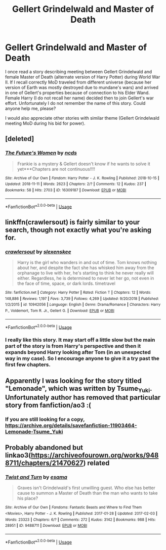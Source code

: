 #+TITLE: Gellert Grindelwald and Master of Death

* Gellert Grindelwald and Master of Death
:PROPERTIES:
:Author: Merdis
:Score: 9
:DateUnix: 1558044574.0
:DateShort: 2019-May-17
:FlairText: Request
:END:
I once read a story describing meeting between Gellert Grindelwald and female Master of Death (alternate version of Harry Potter) during World War II. If I recall correctly MoD traveled from different universe (because her version of Earth was mostly destroyed due to mundane's wars) and arrived in one of Gellert's properties because of connection to his Elder Wand. Female Harry (I do not recall her name) decided then to join Gellert's war effort. Unfortunately I do not remember the name of this story. Could anyone help me, please?

I would also appreciate other stories with similar theme (Gellert Grindelwald meeting MoD during his bid for power).


** [deleted]
:PROPERTIES:
:Score: 7
:DateUnix: 1558089522.0
:DateShort: 2019-May-17
:END:

*** [[https://archiveofourown.org/works/16309187][*/The Future's Women/*]] by [[https://www.archiveofourown.org/users/ncds/pseuds/ncds][/ncds/]]

#+begin_quote
  Frankie is a mystery & Gellert doesn't know if he wants to solve it yet***Chapters are not continuous!!!!
#+end_quote

^{/Site/:} ^{Archive} ^{of} ^{Our} ^{Own} ^{*|*} ^{/Fandom/:} ^{Harry} ^{Potter} ^{-} ^{J.} ^{K.} ^{Rowling} ^{*|*} ^{/Published/:} ^{2018-10-15} ^{*|*} ^{/Updated/:} ^{2018-11-11} ^{*|*} ^{/Words/:} ^{2623} ^{*|*} ^{/Chapters/:} ^{2/?} ^{*|*} ^{/Comments/:} ^{12} ^{*|*} ^{/Kudos/:} ^{237} ^{*|*} ^{/Bookmarks/:} ^{58} ^{*|*} ^{/Hits/:} ^{2703} ^{*|*} ^{/ID/:} ^{16309187} ^{*|*} ^{/Download/:} ^{[[https://archiveofourown.org/downloads/16309187/The%20Futures%20Women.epub?updated_at=1544118098][EPUB]]} ^{or} ^{[[https://archiveofourown.org/downloads/16309187/The%20Futures%20Women.mobi?updated_at=1544118098][MOBI]]}

--------------

*FanfictionBot*^{2.0.0-beta} | [[https://github.com/tusing/reddit-ffn-bot/wiki/Usage][Usage]]
:PROPERTIES:
:Author: FanfictionBot
:Score: 2
:DateUnix: 1558089554.0
:DateShort: 2019-May-17
:END:


** linkffn(crawlersout) is fairly similar to your search, though not exactly what you're asking for.
:PROPERTIES:
:Author: Shadowclonier
:Score: 3
:DateUnix: 1558053006.0
:DateShort: 2019-May-17
:END:

*** [[https://www.fanfiction.net/s/10942056/1/][*/crawlersout/*]] by [[https://www.fanfiction.net/u/1134943/slexenskee][/slexenskee/]]

#+begin_quote
  Harry is the girl who wanders in and out of time. Tom knows nothing about her, and despite the fact she has whisked him away from the orphanage to live with her, he's starting to think he never really will either. Regardless, he is determined to never let her go, not even in the face of time, space, or dark lords. timetravel
#+end_quote

^{/Site/:} ^{fanfiction.net} ^{*|*} ^{/Category/:} ^{Harry} ^{Potter} ^{*|*} ^{/Rated/:} ^{Fiction} ^{T} ^{*|*} ^{/Chapters/:} ^{12} ^{*|*} ^{/Words/:} ^{148,886} ^{*|*} ^{/Reviews/:} ^{1,197} ^{*|*} ^{/Favs/:} ^{3,739} ^{*|*} ^{/Follows/:} ^{4,269} ^{*|*} ^{/Updated/:} ^{9/20/2018} ^{*|*} ^{/Published/:} ^{1/2/2015} ^{*|*} ^{/id/:} ^{10942056} ^{*|*} ^{/Language/:} ^{English} ^{*|*} ^{/Genre/:} ^{Drama/Romance} ^{*|*} ^{/Characters/:} ^{Harry} ^{P.,} ^{Voldemort,} ^{Tom} ^{R.} ^{Jr.,} ^{Gellert} ^{G.} ^{*|*} ^{/Download/:} ^{[[http://www.ff2ebook.com/old/ffn-bot/index.php?id=10942056&source=ff&filetype=epub][EPUB]]} ^{or} ^{[[http://www.ff2ebook.com/old/ffn-bot/index.php?id=10942056&source=ff&filetype=mobi][MOBI]]}

--------------

*FanfictionBot*^{2.0.0-beta} | [[https://github.com/tusing/reddit-ffn-bot/wiki/Usage][Usage]]
:PROPERTIES:
:Author: FanfictionBot
:Score: 1
:DateUnix: 1558053019.0
:DateShort: 2019-May-17
:END:


*** I really like this story. It may start off a little slow but the main part of the story is from Harry's perspective and then it expands beyond Harry looking after Tom (in an unexpected way in my case). So I encourage anyone to give it a try past the first few chapters.
:PROPERTIES:
:Author: SnowBonito
:Score: 1
:DateUnix: 1558172426.0
:DateShort: 2019-May-18
:END:


** Apparently I was looking for the story titled "Lemonade", which was written by Tsume_Yuki. Unfortunately author has removed that particular story from fanfiction/ao3 :(
:PROPERTIES:
:Author: Merdis
:Score: 3
:DateUnix: 1558137437.0
:DateShort: 2019-May-18
:END:

*** If you are still looking for a copy, [[https://archive.org/details/savefanfiction-11903464-Lemonade-Tsume_Yuki]]
:PROPERTIES:
:Author: MuirgenEmrys
:Score: 4
:DateUnix: 1558208106.0
:DateShort: 2019-May-19
:END:


** Probably abandoned but linkao3([[https://archiveofourown.org/works/9488711/chapters/21470627]]) related
:PROPERTIES:
:Author: cloman100
:Score: 2
:DateUnix: 1558048345.0
:DateShort: 2019-May-17
:END:

*** [[https://archiveofourown.org/works/9488711][*/Twist and Turn/*]] by [[https://www.archiveofourown.org/users/esama/pseuds/esama][/esama/]]

#+begin_quote
  Graves isn't Grindelwald's first unwilling guest. Who else has better cause to summon a Master of Death than the man who wants to take his place?
#+end_quote

^{/Site/:} ^{Archive} ^{of} ^{Our} ^{Own} ^{*|*} ^{/Fandoms/:} ^{Fantastic} ^{Beasts} ^{and} ^{Where} ^{to} ^{Find} ^{Them} ^{<Movies>,} ^{Harry} ^{Potter} ^{-} ^{J.} ^{K.} ^{Rowling} ^{*|*} ^{/Published/:} ^{2017-01-28} ^{*|*} ^{/Updated/:} ^{2017-02-03} ^{*|*} ^{/Words/:} ^{23323} ^{*|*} ^{/Chapters/:} ^{6/?} ^{*|*} ^{/Comments/:} ^{272} ^{*|*} ^{/Kudos/:} ^{3142} ^{*|*} ^{/Bookmarks/:} ^{988} ^{*|*} ^{/Hits/:} ^{28951} ^{*|*} ^{/ID/:} ^{9488711} ^{*|*} ^{/Download/:} ^{[[https://archiveofourown.org/downloads/9488711/Twist%20and%20Turn.epub?updated_at=1489409561][EPUB]]} ^{or} ^{[[https://archiveofourown.org/downloads/9488711/Twist%20and%20Turn.mobi?updated_at=1489409561][MOBI]]}

--------------

*FanfictionBot*^{2.0.0-beta} | [[https://github.com/tusing/reddit-ffn-bot/wiki/Usage][Usage]]
:PROPERTIES:
:Author: FanfictionBot
:Score: 1
:DateUnix: 1558048361.0
:DateShort: 2019-May-17
:END:
